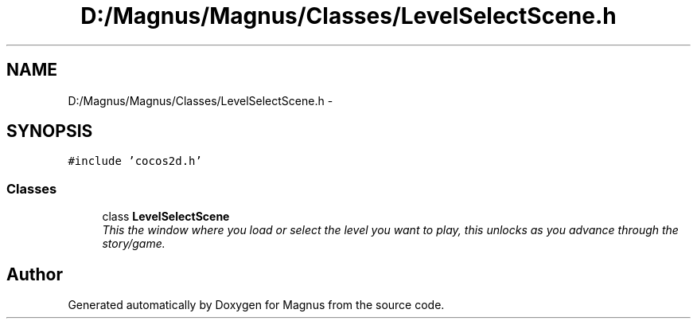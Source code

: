 .TH "D:/Magnus/Magnus/Classes/LevelSelectScene.h" 3 "Sat May 3 2014" "Version 0.1" "Magnus" \" -*- nroff -*-
.ad l
.nh
.SH NAME
D:/Magnus/Magnus/Classes/LevelSelectScene.h \- 
.SH SYNOPSIS
.br
.PP
\fC#include 'cocos2d\&.h'\fP
.br

.SS "Classes"

.in +1c
.ti -1c
.RI "class \fBLevelSelectScene\fP"
.br
.RI "\fIThis the window where you load or select the level you want to play, this unlocks as you advance through the story/game\&. \fP"
.in -1c
.SH "Author"
.PP 
Generated automatically by Doxygen for Magnus from the source code\&.
